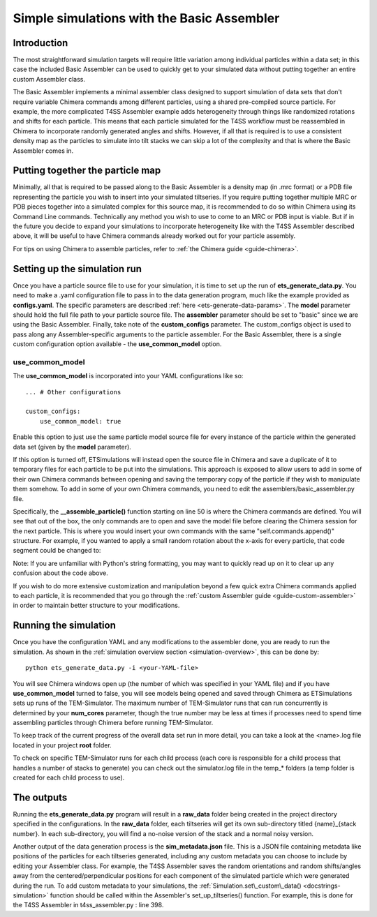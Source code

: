 .. _tutorial-basic-assembler:

Simple simulations with the Basic Assembler
===========================================

Introduction
------------

The most straightforward simulation targets will require little variation among individual particles within a data set; in this case the included Basic Assembler can be used to quickly get to your simulated data without putting together an entire custom Assembler class.

The Basic Assembler implements a minimal assembler class designed to support simulation of data sets that don't require variable Chimera commands among different particles, using a shared pre-compiled source particle. For example, the more complicated T4SS Assembler example adds heterogeneity through things like randomized rotations and shifts for each particle. This means that each particle simulated for the T4SS workflow must be reassembled in Chimera to incorporate randomly generated angles and shifts. However, if all that is required is to use a consistent density map as the particles to simulate into tilt stacks we can skip a lot of the complexity and that is where the Basic Assembler comes in.

Putting together the particle map
---------------------------------

Minimally, all that is required to be passed along to the Basic Assembler is a density map (in .mrc format) or a PDB file representing the particle you wish to insert into your simulated tiltseries. If you require putting together multiple MRC or PDB pieces together into a simulated complex for this source map, it is recommended to do so within Chimera using its Command Line commands. Technically any method you wish to use to come to an MRC or PDB input is viable. But if in the future you decide to expand your simulations to incorporate heterogeneity like with the T4SS Assembler described above, it will be useful to have Chimera commands already worked out for your particle assembly.

For tips on using Chimera to assemble particles, refer to :ref:`the Chimera guide <guide-chimera>`.

Setting up the simulation run
-----------------------------

Once you have a particle source file to use for your simulation, it is time to set up the run of **ets\_generate\_data.py**. You need to make a .yaml configuration file to pass in to the data generation program, much like the example provided as **configs.yaml**. The specific parameters are described :ref:`here <ets-generate-data-params>`. The **model** parameter should hold the full file path to your particle source file. The **assembler** parameter should be set to "basic" since we are using the Basic Assembler. Finally, take note of the **custom\_configs** parameter. The custom\_configs object is used to pass along any Assembler-specific arguments to the particle assembler. For the Basic Assembler, there is a single custom configuration option available - the **use_common_model** option.

use\_common\_model
``````````````````
The **use\_common\_model** is incorporated into your YAML configurations like so: ::

    ... # Other configurations

    custom_configs:
        use_common_model: true

Enable this option to just use the same particle model source file for every instance of the particle within the generated data set (given by the **model** parameter).

If this option is turned off, ETSimulations will instead open the source file in Chimera and save a duplicate of it to temporary files for each particle to be put into the simulations. This approach is exposed to allow users to add in some of their own Chimera commands between opening and saving the temporary copy of the particle if they wish to manipulate them somehow. To add in some of your own Chimera commands, you need to edit the assemblers/basic\_assembler.py file.

Specifically, the **__assemble_particle()** function starting on line 50 is where the Chimera commands are defined. You will see that out of the box, the only commands are to open and save the model file before clearing the Chimera session for the next particle. This is where you would insert your own commands with the same "self.commands.append()" structure. For example, if you wanted to apply a small random rotation about the x-axis for every particle, that code segment could be changed to:

.. code-block:: python
    :linenos:
    :lineno-start: 59
    :emphasize-lines:  4,5

    # The first Chimera command is to open the template model file
    self.commands.append("open #%d %s" % (model_id, self.model))

    # Rotate by a random angle
    self.commands.append("turn x %.3f models #%d" % (random.gauss(0, 5), model_id))

    # Now we just save it to the desired location passed in
    self.commands.append("volume #%d save %s" % (model_id, output_filename))

    # Clear for the next particle
    self.commands.append("close session")

Note: If you are unfamiliar with Python's string formatting, you may want to quickly read up on it to clear up any confusion about the code above.

If you wish to do more extensive customization and manipulation beyond a few quick extra Chimera commands applied to each particle, it is recommended that you go through the :ref:`custom Assembler guide <guide-custom-assembler>` in order to maintain better structure to your modifications.

Running the simulation
----------------------

Once you have the configuration YAML and any modifications to the assembler done, you are ready to run the simulation. As shown in the :ref:`simulation overview section <simulation-overview>`, this can be done by: ::

    python ets_generate_data.py -i <your-YAML-file>

You will see Chimera windows open up (the number of which was specified in your YAML file) and if you have **use\_common\_model** turned to false, you will see models being opened and saved through Chimera as ETSimulations sets up runs of the TEM-Simulator. The maximum number of TEM-Simulator runs that can run concurrently is determined by your **num\_cores** parameter, though the true number may be less at times if processes need to spend time assembling particles through Chimera before running TEM-Simulator.

To keep track of the current progress of the overall data set run in more detail, you can take a look at the <name>.log file located in your project **root** folder.

To check on specific TEM-Simulator runs for each child process (each core is responsible for a child process that handles a number of stacks to generate) you can check out the simulator.log file in the temp_* folders (a temp folder is created for each child process to use).

The outputs
-----------

Running the **ets\_generate_data.py** program will result in a **raw\_data** folder being created in the project directory specified in the configurations. In the **raw\_data** folder, each tiltseries will get its own sub-directory titled {name}\_{stack number}. In each sub-directory, you will find a no-noise version of the stack and a normal noisy version.

Another output of the data generation process is the **sim\_metadata.json** file. This is a JSON file containing metadata like positions of the particles for each tiltseries generated, including any custom metadata you can choose to include by editing your Assembler class. For example, the T4SS Assembler saves the random orientations and random shifts/angles away from the centered/perpendicular positions for each component of the simulated particle which were generated during the run. To add custom metadata to your simulations, the :ref:`Simulation.set\_custom\_data() <docstrings-simulation>` function should be called within the Assembler's set\_up\_tiltseries() function. For example, this is done for the T4SS Assembler in t4ss\_assembler.py : line 398.